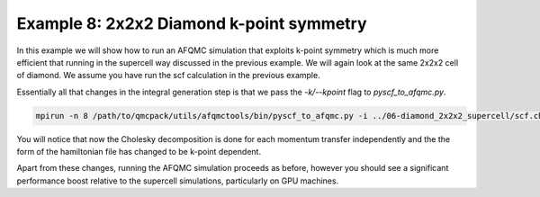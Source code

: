 Example 8: 2x2x2 Diamond k-point symmetry
==========================================

In this example we will show how to run an AFQMC simulation that exploits k-point symmetry
which is much more efficient that running in the supercell way discussed in the previous
example. We will again look at the same 2x2x2 cell of diamond. We assume you have run the
scf calculation in the previous example.

Essentially all that changes in the integral generation step is that we pass the
`-k/--kpoint` flag to `pyscf_to_afqmc.py`.

.. code-block:: bash

    mpirun -n 8 /path/to/qmcpack/utils/afqmctools/bin/pyscf_to_afqmc.py -i ../06-diamond_2x2x2_supercell/scf.chk -o afqmc.h5 -t 1e-5 -v -a -k

You will notice that now the Cholesky decomposition is done for each momentum transfer
independently and the the form of the hamiltonian file has changed to be k-point dependent.

Apart from these changes, running the AFQMC simulation proceeds as before, however you
should see a significant performance boost relative to the supercell simulations,
particularly on GPU machines.
